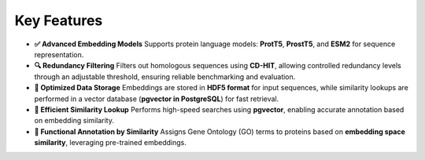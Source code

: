 Key Features
------------

- **✅ Advanced Embedding Models**
  Supports protein language models: **ProtT5**, **ProstT5**, and **ESM2** for sequence representation.

- **🔍 Redundancy Filtering**
  Filters out homologous sequences using **CD-HIT**, allowing controlled redundancy levels through an adjustable threshold, ensuring reliable benchmarking and evaluation.

- **💾 Optimized Data Storage**
  Embeddings are stored in **HDF5 format** for input sequences, while similarity lookups are performed in a vector database (**pgvector in PostgreSQL**) for fast retrieval.

- **🚀 Efficient Similarity Lookup**
  Performs high-speed searches using **pgvector**, enabling accurate annotation based on embedding similarity.

- **🔬 Functional Annotation by Similarity**
  Assigns Gene Ontology (GO) terms to proteins based on **embedding space similarity**, leveraging pre-trained embeddings.
